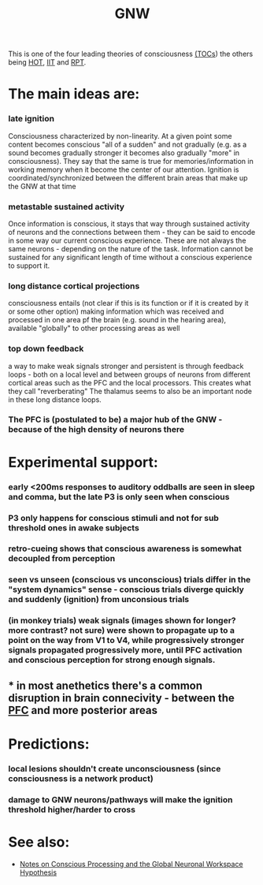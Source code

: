 :PROPERTIES:
:ID:       20210519T145016.540998
:ROAM_ALIASES: "Global Neuronal Workspace"
:END:
#+TITLE: GNW
#+ROAM_ALIAS:
This is one of the four leading theories of consciousness [[file:2021-05-19-tocs.org][(TOCs]]) the others being [[file:2021-05-19-hot.org][HOT]], [[file:2020-09-30-iit.org][IIT]] and [[file:2021-05-19-rpt.org][RPT]].

* The main ideas are:
*** late ignition

    Consciousness characterized by non-linearity. At a given point some content becomes conscious "all of a sudden" and not gradually (e.g. as a sound becomes gradually stronger it becomes also gradually "more" in consciousness).
    They say that the same is true for memories/information in working memory when it become the center of our attention.
    Ignition is coordinated/synchronized between the different brain areas that make up the GNW at that time

*** metastable sustained activity

    Once information is conscious, it stays that way through sustained activity of neurons and the connections between them - they can be said to encode in some way our current conscious experience.
    These are not always the same neurons - depending on the nature of the task.
    Information cannot be sustained for any significant length of time without a conscious experience to support it.

*** long distance cortical projections

   consciousness entails (not clear if this is its function or if it is created by it or some other option) making information which was received and processed in one area pf the brain (e.g. sound in the hearing area), available "globally" to other processing areas as well

*** top down feedback

    a way to make weak signals stronger and persistent is through feedback loops - both on a local level and between groups of neurons from different cortical areas such as the PFC and the local processors.
    This creates what they call "reverberating"
    The thalamus seems to also be an important node in these long distance loops.

*** The PFC is (postulated to be) a major hub of the GNW - because of the high density of neurons there
* Experimental support:
*** early <200ms responses to auditory oddballs are seen in sleep and comma, but the late P3 is only seen when conscious
*** P3 only happens for conscious stimuli and not for sub threshold ones in awake subjects
*** retro-cueing shows that conscious awareness is somewhat decoupled from perception
*** seen vs unseen (conscious vs unconscious) trials differ in the "system dynamics" sense - conscious trials diverge quickly and suddenly (ignition) from unconsious trials
*** (in monkey trials) weak signals (images shown for longer? more contrast? not sure) were shown to propagate up to a point on the way from V1 to V4, while progressively stronger signals propagated progressively more, until PFC activation and conscious perception for strong enough signals.
** * in most anethetics there's a common disruption in brain connecivity - between the [[file:2021-05-20-pfc.org][PFC]] and more posterior areas
* Predictions:
*** local lesions shouldn't create unconsciousness (since consciousness is a network product)
*** damage to GNW neurons/pathways will make the ignition threshold higher/harder to cross
* See also:

    - [[file:Notes: Conscious Processing and the Global Neuronal Workspace Hypothesis.org][Notes on Conscious Processing and the Global Neuronal Workspace Hypothesis]]

